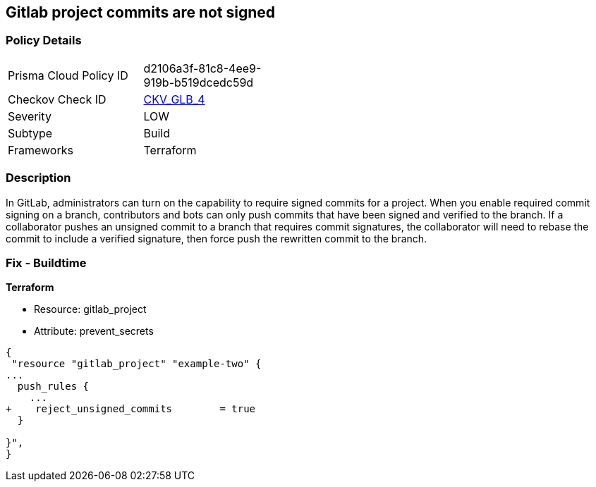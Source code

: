 == Gitlab project commits are not signed
// Gitlab project commits not signed


=== Policy Details 

[width=45%]
[cols="1,1"]
|=== 
|Prisma Cloud Policy ID 
| d2106a3f-81c8-4ee9-919b-b519dcedc59d

|Checkov Check ID 
| https://github.com/bridgecrewio/checkov/tree/master/checkov/terraform/checks/resource/gitlab/RejectUnsignedCommits.py[CKV_GLB_4]

|Severity
|LOW

|Subtype
|Build

|Frameworks
|Terraform

|=== 



=== Description 


In GitLab, administrators can turn on the capability to require signed commits for a project.
When you enable required commit signing on a branch, contributors and bots can only push commits that have been signed and verified to the branch.
If a collaborator pushes an unsigned commit to a branch that requires commit signatures, the collaborator will need to rebase the commit to include a verified signature, then force push the rewritten commit to the branch.

=== Fix - Buildtime


*Terraform* 


* Resource: gitlab_project
* Attribute: prevent_secrets


[source,go]
----
{
 "resource "gitlab_project" "example-two" {
...
  push_rules {
    ...
+    reject_unsigned_commits        = true
  }

}",
}
----
----
